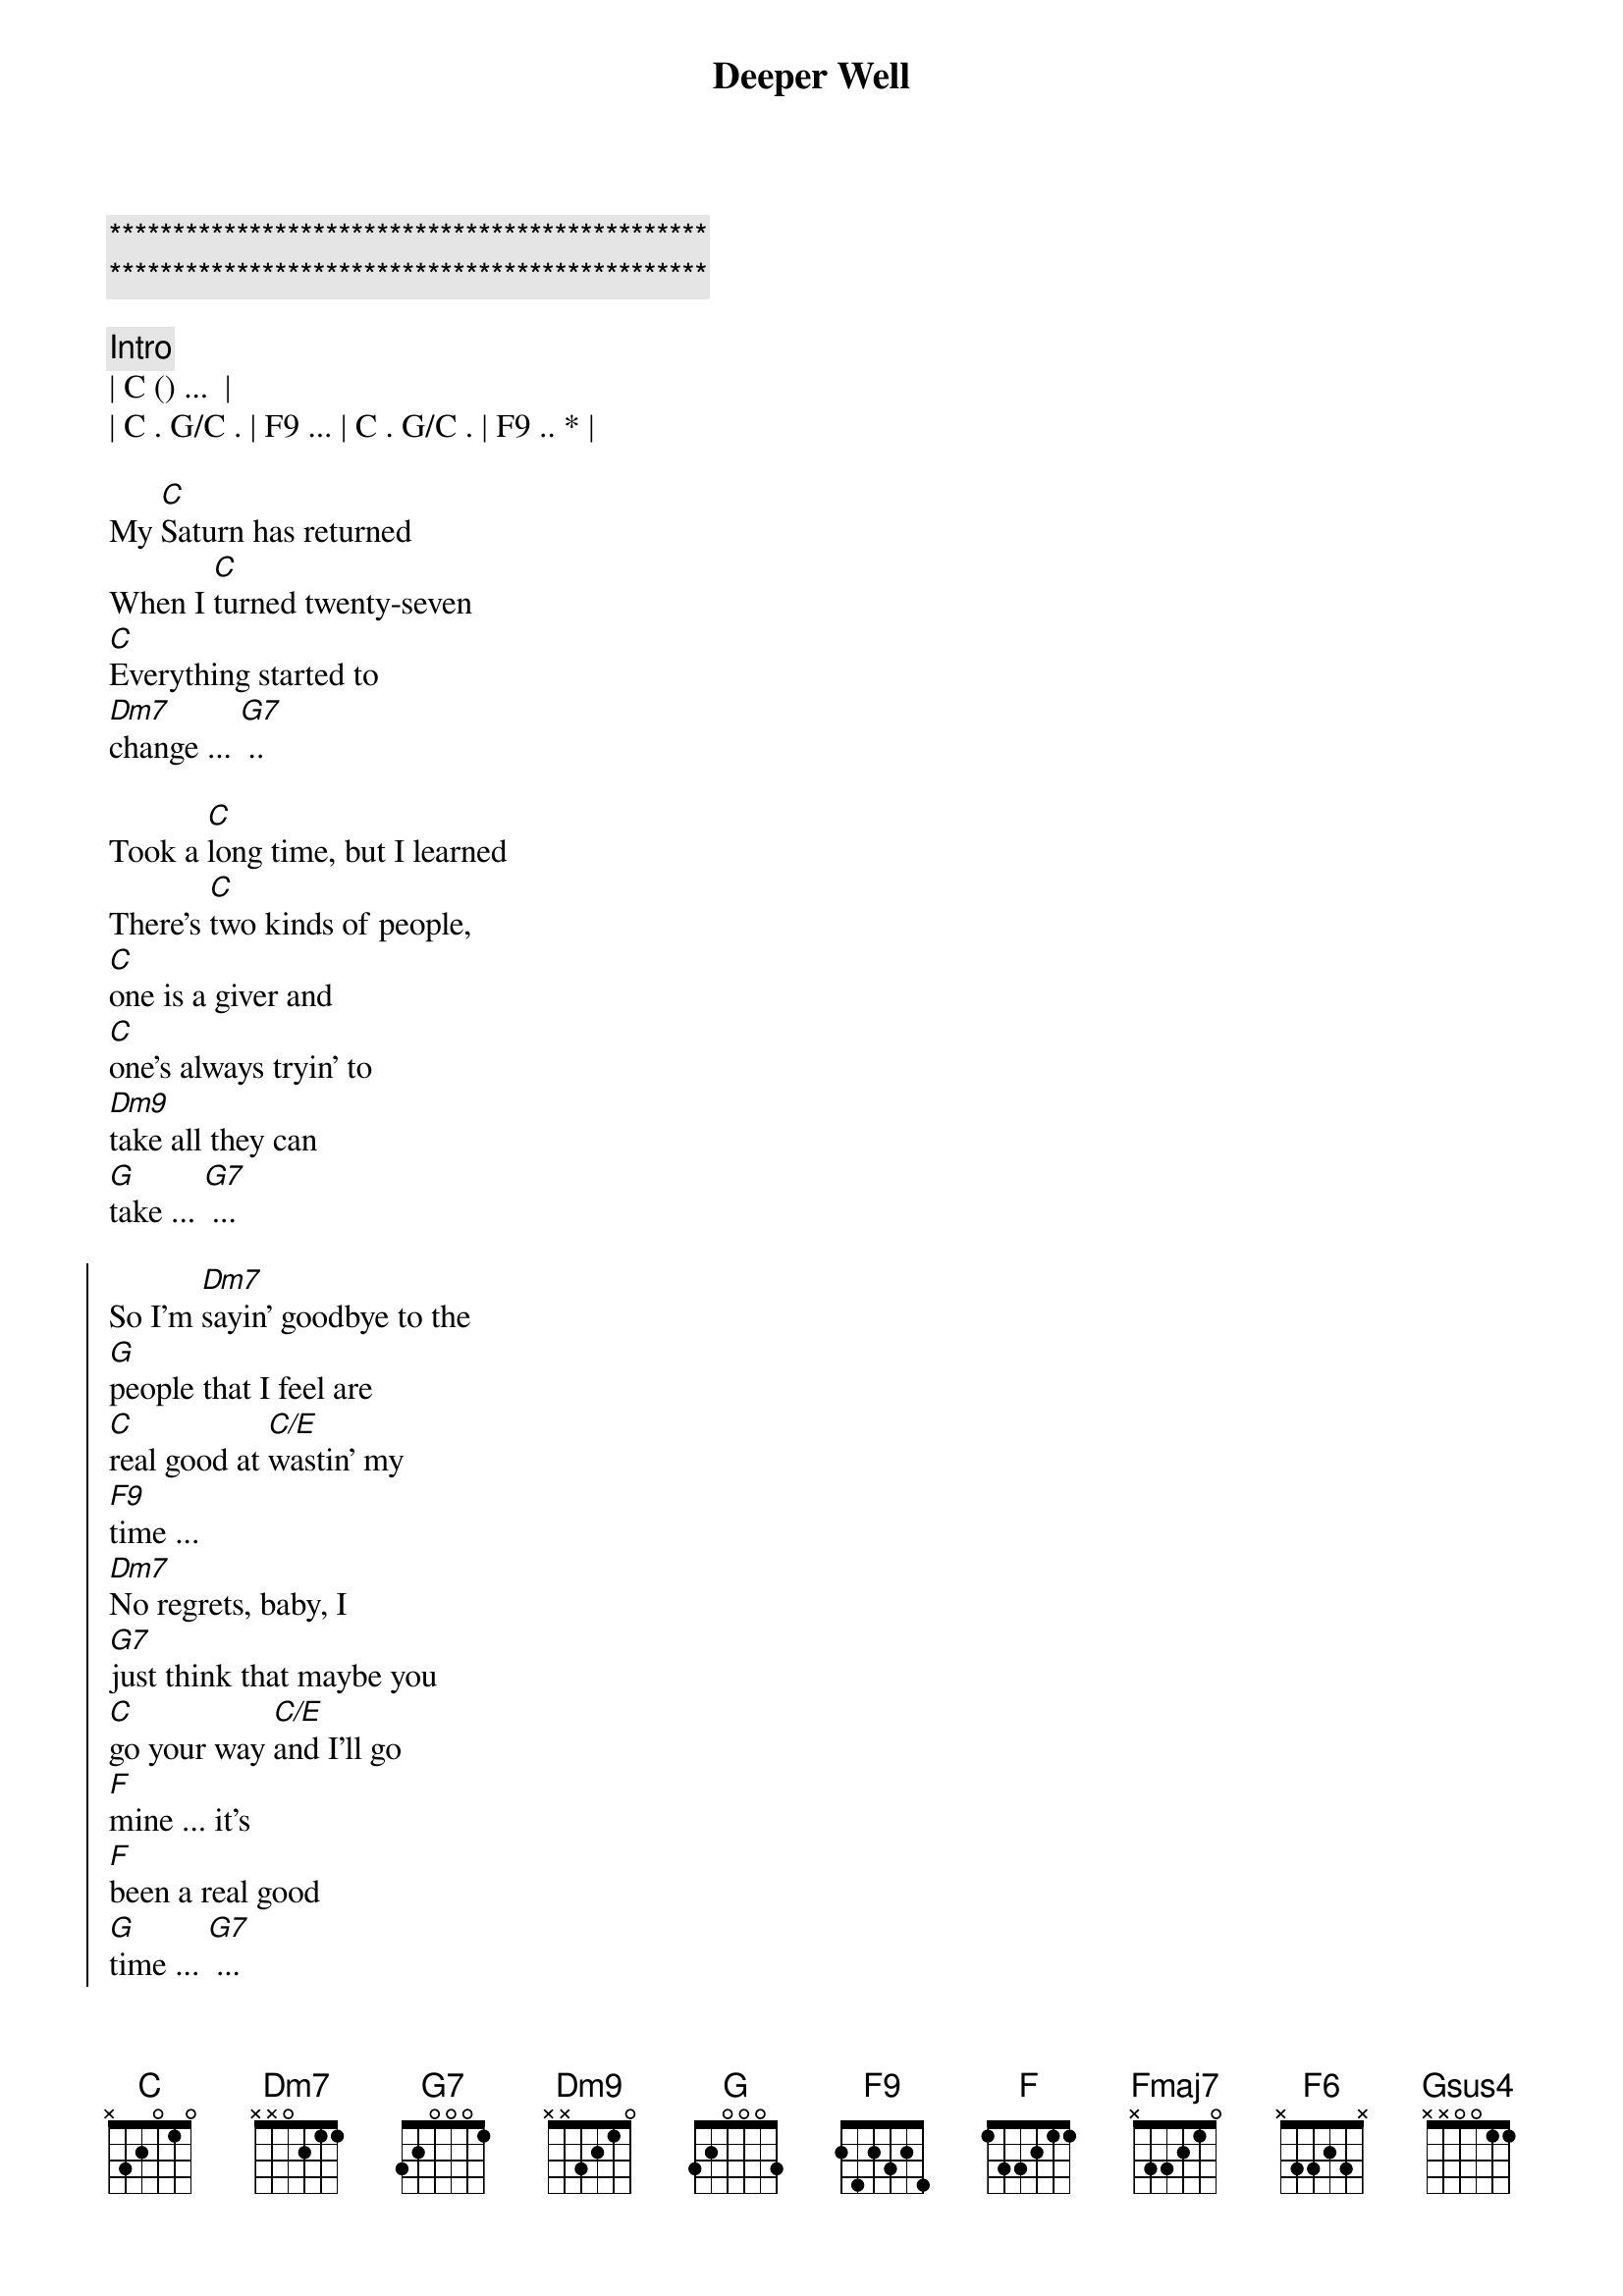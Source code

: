 {title: Deeper Well}
{artist: Kacy Musgraves}
{key: C}
{duration: 3:30}
{tempo: 111}

{c:***********************************************}
{c:***********************************************}

{comment: Intro}
| C () ...  |
| C . G/C . | F9 ... | C . G/C . | F9 .. * |

{sov}
My [C]Saturn has returned
When I [C]turned twenty-seven
[C]Everything started to 
[Dm7]change ... [G7] .. 
{eov}

{sov}
Took a [C]long time, but I learned
There's [C]two kinds of people, 
[C]one is a giver and 
[C]one's always tryin' to 
[Dm9]take all they can
[G]take ... [G7] ...
{eov}

{soc}
So I'm [Dm7]sayin' goodbye to the 
[G]people that I feel are 
[C]real good at [C/E]wastin' my 
[F9]time ... 
[Dm7]No regrets, baby, I 
[G7]just think that maybe you
[C]go your way [C/E]and I'll go 
[F]mine ... it's
[F]been a real good 
[G]time ... [G7] ...
{eoc}

{sob}
But you got [C]dark energy, somethin' 
[Fmaj7]I can't unsee And I've 
[C]got to take care of my
[F]self ... [FM9]
I [F]found a deeper 
[C]well . [CM9] .. [F6] ..
{eob}

{sov}
I [C]used to wake and bake .[G7]..
[C]Roll out of bed, hit the 
[CM9]gravity [C]bong that I 
[Dm7]made and start the 
[G7]day
{eov}

{sov}
For a [C]while, it got me by ..[C/G].
[C]Everything I did seemed 
[C]better when I was 
[Dm7]high I don't know 
[G]why ... [Gsus4] ... [G]
{eov}


{soc}
So [Dm7]I'm gettin' rid of the 
[G]habits that [G/B]I feel
Are [C]real good at [C/E]wastin' my 
[Fmaj9]time
[Dm7]No regrets, baby, I 
[G]just think that maybe it's 
[C]natural when things lose their 
[Fmaj9]shine ...
So [F]other things can 
[G]glow .[Gsus4].. .[G].
I've gotten [F]older now, I kn[G]ow .[Gsus4].. .[G]..
How to [F]take care of my- 
[G]self ..[Gsus4]. .[G]..
I [F]found a deeper 
[C]well [Cmaj9] .[F6]. .[F]
M[C]m[Cmaj9]m[F]m .[F]..
{eoc}

{sov}
When [C]I was growing up
We [C]had what we needed, 
[C]shoes on our feet but the
[C]world was as flat as a 
[Dm7]plate and that's 
o[G]kay . .
{eov}

{soc}
The [Dm7]things I was taught only 
[G]took me so far had to 
[C]figure the rest out my-
[F]self ..[F]. ..[F].
And then I [F]found ..[F]. ..[F].
I [F]found a deeper 
[C]well [Cmaj9][F6][F]Mm
[C]m[Cmaj9]m[F6][F][C]
{eoc}

